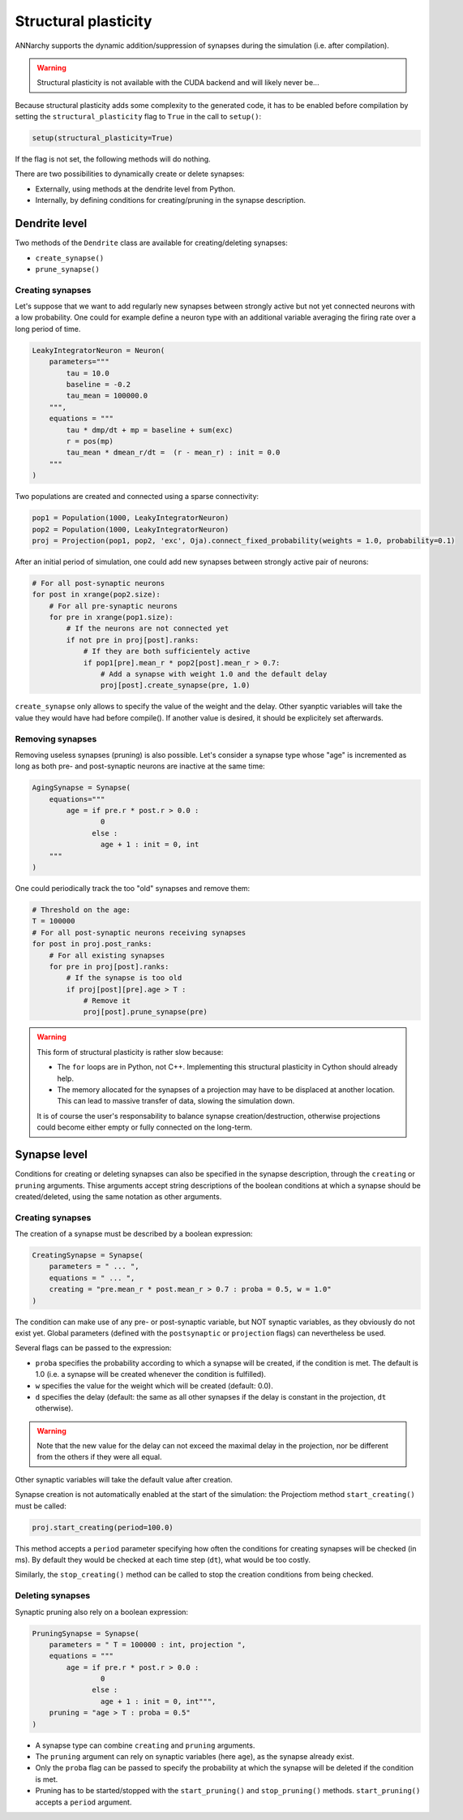 ***********************************
Structural plasticity
***********************************

ANNarchy supports the dynamic addition/suppression of synapses during the simulation (i.e. after compilation).   

.. warning::

    Structural plasticity is not available with the CUDA backend and will likely never be...

Because structural plasticity adds some complexity to the generated code, it has to be enabled before compilation by setting the ``structural_plasticity`` flag to ``True`` in the call to ``setup()``:

.. code-block:: python

    setup(structural_plasticity=True)

If the flag is not set, the following methods will do nothing.

There are two possibilities to dynamically create or delete synapses:

* Externally, using methods at the dendrite level from Python.

* Internally, by defining conditions for creating/pruning in the synapse description.


Dendrite level
================

Two methods of the ``Dendrite`` class are available for creating/deleting synapses:

* ``create_synapse()``

* ``prune_synapse()`` 


Creating synapses
------------------

Let's suppose that we want to add regularly new synapses between strongly active but not yet connected neurons with a low probability. One could for example define a neuron type with an additional variable averaging the firing rate over a long period of time.

.. code-block:: python

    LeakyIntegratorNeuron = Neuron(
        parameters="""   
            tau = 10.0
            baseline = -0.2
            tau_mean = 100000.0
        """,
        equations = """
            tau * dmp/dt + mp = baseline + sum(exc)
            r = pos(mp)
            tau_mean * dmean_r/dt =  (r - mean_r) : init = 0.0
        """
    )

Two populations are created and connected using a sparse connectivity:

.. code-block:: python

    pop1 = Population(1000, LeakyIntegratorNeuron)
    pop2 = Population(1000, LeakyIntegratorNeuron)
    proj = Projection(pop1, pop2, 'exc', Oja).connect_fixed_probability(weights = 1.0, probability=0.1)

After an initial period of simulation, one could add new synapses between strongly active pair of neurons:

.. code-block:: python

    # For all post-synaptic neurons
    for post in xrange(pop2.size):
        # For all pre-synaptic neurons
        for pre in xrange(pop1.size):
            # If the neurons are not connected yet
            if not pre in proj[post].ranks:
                # If they are both sufficientely active
                if pop1[pre].mean_r * pop2[post].mean_r > 0.7:
                    # Add a synapse with weight 1.0 and the default delay
                    proj[post].create_synapse(pre, 1.0)   

``create_synapse`` only allows to specify the value of the weight and the delay. Other syanptic variables will take the value they would have had before compile(). If another value is desired, it should be explicitely set afterwards. 
            
Removing synapses 
-----------------

Removing useless synapses (pruning) is also possible. Let's consider a synapse type whose "age" is incremented as long as both pre- and post-synaptic neurons are inactive at the same time:

.. code-block:: python

    AgingSynapse = Synapse(
        equations="""
            age = if pre.r * post.r > 0.0 : 
                    0
                  else :
                    age + 1 : init = 0, int
        """
    )

One could periodically track the too "old" synapses and remove them:

.. code-block:: python

    # Threshold on the age:
    T = 100000
    # For all post-synaptic neurons receiving synapses
    for post in proj.post_ranks:
        # For all existing synapses
        for pre in proj[post].ranks:
            # If the synapse is too old
            if proj[post][pre].age > T :
                # Remove it
                proj[post].prune_synapse(pre)
            
.. warning::

    This form of structural plasticity is rather slow because:

    * The ``for`` loops are in Python, not C++. Implementing this structural plasticity in Cython should already help.

    * The memory allocated for the synapses of a projection may have to be displaced at another location. This can lead to massive transfer of data, slowing the simulation down.
      
    It is of course the user's responsability to balance synapse creation/destruction, otherwise projections could become either empty or fully connected on the long-term.


Synapse level
==============

Conditions for creating or deleting synapses can also be specified in the synapse description, through the ``creating`` or ``pruning`` arguments. Thise arguments accept string descriptions of the boolean conditions at which a synapse should be created/deleted, using the same notation as other arguments.

Creating synapses
------------------

The creation of a synapse must be described by a boolean expression:

.. code-block:: python 

    CreatingSynapse = Synapse(
        parameters = " ... ",
        equations = " ... ",
        creating = "pre.mean_r * post.mean_r > 0.7 : proba = 0.5, w = 1.0"
    )

The condition can make use of any pre- or post-synaptic variable, but NOT synaptic variables, as they obviously do not exist yet. Global parameters (defined with the ``postsynaptic`` or ``projection`` flags) can nevertheless be used. 

Several flags can be passed to the expression: 

* ``proba`` specifies the probability according to which a synapse will be created, if the condition is met. The default is 1.0 (i.e. a synapse will be created whenever the condition is fulfilled).

* ``w`` specifies the value for the weight which will be created (default: 0.0).

* ``d`` specifies the delay (default: the same as all other synapses if the delay is constant in the projection, ``dt`` otherwise). 

.. warning::

    Note that the new value for the delay can not exceed the maximal delay in the projection, nor be different from the others if they were all equal.


Other synaptic variables will take the default value after creation.

Synapse creation is not automatically enabled at the start of the simulation: the Projectiom method ``start_creating()`` must be called:

.. code-block:: python
    
    proj.start_creating(period=100.0)

This method accepts a ``period`` parameter specifying how often the conditions for creating synapses will be checked (in ms). By default they would be checked at each time step (``dt``), what would be too costly.

Similarly, the ``stop_creating()`` method can be called to stop the creation conditions from being checked.


Deleting synapses
------------------

Synaptic pruning also rely on a boolean expression: 


.. code-block:: python 

    PruningSynapse = Synapse(
        parameters = " T = 100000 : int, projection ",
        equations = """
            age = if pre.r * post.r > 0.0 : 
                    0
                  else :
                    age + 1 : init = 0, int""",
        pruning = "age > T : proba = 0.5"
    )

* A synapse type can combine ``creating`` and ``pruning`` arguments.

* The ``pruning`` argument can rely on synaptic variables (here ``age``), as the synapse already exist.

* Only the ``proba`` flag can be passed to specify the probability at which the synapse will be deleted if the condition is met.

* Pruning has to be started/stopped with the ``start_pruning()`` and ``stop_pruning()`` methods. ``start_pruning()`` accepts a ``period`` argument.